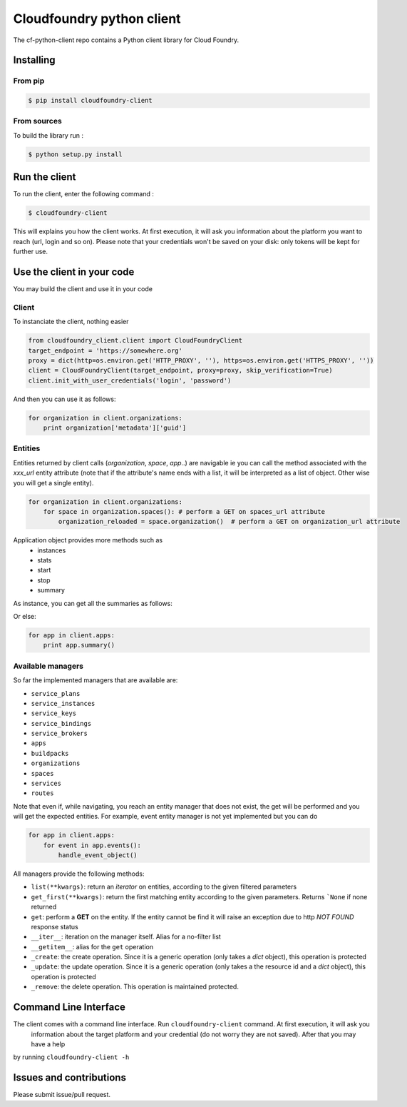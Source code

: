 Cloudfoundry python client
==========================
.. image:: https://img.shields.io/pypi/v/cloudfoundry-client.svg
	:target: https://pypi.python.org/pypi/cloudfoundry-client
.. image:: https://img.shields.io/github/license/antechrestos/cf-python-client.svg
	:target: https://raw.githubusercontent.com/antechrestos/cf-python-client/master/LICENSE

The cf-python-client repo contains a Python client library for Cloud Foundry. 

Installing
----------

From pip
~~~~~~~~
.. code-block:: bash

	$ pip install cloudfoundry-client

From sources
~~~~~~~~~~~~

To build the library run :

.. code-block:: bash

	$ python setup.py install


Run the client
--------------
To run the client, enter the following command :

.. code-block:: bash

	$ cloudfoundry-client

This will explains you how the client works. At first execution, it will ask you information about the platform you want to reach (url, login and so on).
Please note that your credentials won't be saved on your disk: only tokens will be kept for further use.

Use the client in your code
---------------------------
You may build the client and use it in your code

Client
~~~~~~
To instanciate the client, nothing easier

.. code-block:: python

    from cloudfoundry_client.client import CloudFoundryClient
    target_endpoint = 'https://somewhere.org'
    proxy = dict(http=os.environ.get('HTTP_PROXY', ''), https=os.environ.get('HTTPS_PROXY', ''))
    client = CloudFoundryClient(target_endpoint, proxy=proxy, skip_verification=True)
    client.init_with_user_credentials('login', 'password')

And then you can use it as follows:

.. code-block:: python

    for organization in client.organizations:
        print organization['metadata']['guid']

Entities
~~~~~~~~
Entities returned by client calls (*organization*, *space*, *app*..) are navigable ie you can call the method associated with the *xxx_url* entity attribute
(note that if the attribute's name ends with a list, it will be interpreted as a list of object. Other wise you will get a single entity).

.. code-block:: python

    for organization in client.organizations:
        for space in organization.spaces(): # perform a GET on spaces_url attribute
            organization_reloaded = space.organization()  # perform a GET on organization_url attribute

Application object provides more methods such as
 - instances
 - stats
 - start
 - stop
 - summary

As instance, you can get all the summaries as follows:

Or else:

.. code-block:: python

    for app in client.apps:
        print app.summary()

Available managers
~~~~~~~~~~~~~~~~~~
So far the implemented managers that are available are:

- ``service_plans``
- ``service_instances``
- ``service_keys``
- ``service_bindings``
- ``service_brokers``
- ``apps``
- ``buildpacks``
- ``organizations``
- ``spaces``
- ``services``
- ``routes``

Note that even if, while navigating, you reach an entity manager that does not exist, the get will be performed and you will get the expected entities.
For example, event entity manager is not yet implemented but you can do

.. code-block:: python

    for app in client.apps:
        for event in app.events():
            handle_event_object()

All managers provide the following methods:

- ``list(**kwargs)``: return an *iterator* on entities, according to the given filtered parameters
- ``get_first(**kwargs)``: return the first matching entity according to the given parameters. Returns ```None`` if none returned
- ``get``: perform a **GET** on the entity. If the entity cannot be find it will raise an exception due to http *NOT FOUND* response status
- ``__iter__``: iteration on the manager itself. Alias for a no-filter list
- ``__getitem__``: alias for the ``get`` operation
- ``_create``: the create operation. Since it is a generic operation (only takes a *dict* object), this operation is protected
- ``_update``: the update operation. Since it is a generic operation (only takes a the resource id and a *dict* object), this operation is protected
- ``_remove``: the delete operation. This operation is maintained protected.

Command Line Interface
----------------------

The client comes with a command line interface. Run ``cloudfoundry-client`` command. At first execution, it will ask you
 information about the target platform and your credential (do not worry they are not saved). After that you may have a help
by running ``cloudfoundry-client -h``

Issues and contributions
------------------------
Please submit issue/pull request.
